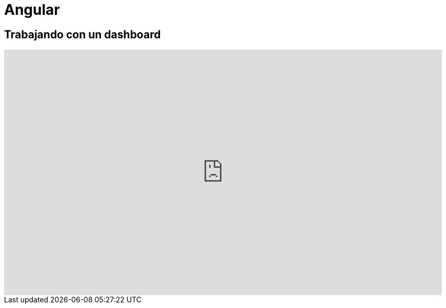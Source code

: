 = Angular

== Trabajando con un dashboard

video::wcucVfhUbmw/PLRfcnifbUdc2wkM2go6al7ZnJjOWY6cvW[youtube, width="854",height="480"]

